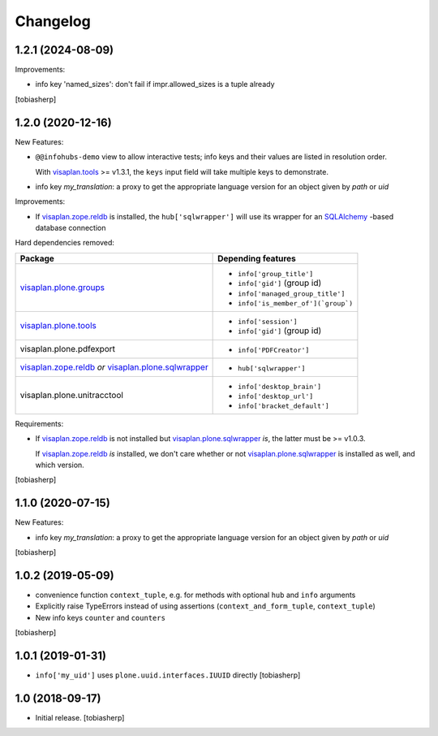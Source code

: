 Changelog
=========


1.2.1 (2024-08-09)
------------------

Improvements:

- info key 'named_sizes': don't fail if impr.allowed_sizes is a tuple already

[tobiasherp]


1.2.0 (2020-12-16)
------------------

New Features:

- ``@@infohubs-demo`` view to allow interactive tests;
  info keys and their values are listed in resolution order.

  With visaplan.tools_ >= v1.3.1, the ``keys`` input field will take
  multiple keys to demonstrate.

- info key `my_translation`: a proxy to get the appropriate language version
  for an object given by `path` or `uid`

Improvements:

- If visaplan.zope.reldb_ is installed, the ``hub['sqlwrapper']``
  will use its wrapper for an SQLAlchemy_ -based database connection

Hard dependencies removed:

+------------------------------+----------------------------------------+
| Package                      | Depending features                     |
+==============================+========================================+
| visaplan.plone.groups_       | - ``info['group_title']``              |
|                              | - ``info['gid']`` (group id)           |
|                              | - ``info['managed_group_title']``      |
|                              | - ``info['is_member_of'](`group`)``    |
+------------------------------+----------------------------------------+
| visaplan.plone.tools_        | - ``info['session']``                  |
|                              | - ``info['gid']`` (group id)           |
+------------------------------+----------------------------------------+
| visaplan.plone.pdfexport     | - ``info['PDFCreator']``               |
+------------------------------+----------------------------------------+
| visaplan.zope.reldb_ *or*    | - ``hub['sqlwrapper']``                |
| visaplan.plone.sqlwrapper_   |                                        |
+------------------------------+----------------------------------------+
| visaplan.plone.unitracctool  | - ``info['desktop_brain']``            |
|                              | - ``info['desktop_url']``              |
|                              | - ``info['bracket_default']``          |
+------------------------------+----------------------------------------+

Requirements:

- If visaplan.zope.reldb_ is not installed
  but visaplan.plone.sqlwrapper_ *is*, the latter must be >= v1.0.3.
  
  If visaplan.zope.reldb_ *is* installed, we don't care whether or not
  visaplan.plone.sqlwrapper_ is installed as well, and which version.

[tobiasherp]


1.1.0 (2020-07-15)
------------------

New Features:

- info key `my_translation`: a proxy to get the appropriate language version
  for an object given by `path` or `uid`

[tobiasherp]


1.0.2 (2019-05-09)
------------------

- convenience function ``context_tuple``,
  e.g. for methods with optional ``hub`` and ``info`` arguments

- Explicitly raise TypeErrors instead of using assertions
  (``context_and_form_tuple``, ``context_tuple``)

- New info keys ``counter`` and ``counters``

[tobiasherp]


1.0.1 (2019-01-31)
------------------

- ``info['my_uid']`` uses ``plone.uuid.interfaces.IUUID`` directly
  [tobiasherp]


1.0 (2018-09-17)
-----------------

- Initial release.
  [tobiasherp]

.. _SQLAlchemy: https://pypi.org/project/SQLAlchemy
.. _visaplan.plone.groups: https://pypi.org/project/visaplan.plone.groups
.. _visaplan.plone.sqlwrapper: https://pypi.org/project/visaplan.plone.sqlwrapper
.. _visaplan.plone.tools: https://pypi.org/project/visaplan.plone.tools
.. _visaplan.tools: https://pypi.org/project/visaplan.tools
.. _visaplan.zope.reldb: https://pypi.org/project/visaplan.zope.reldb
